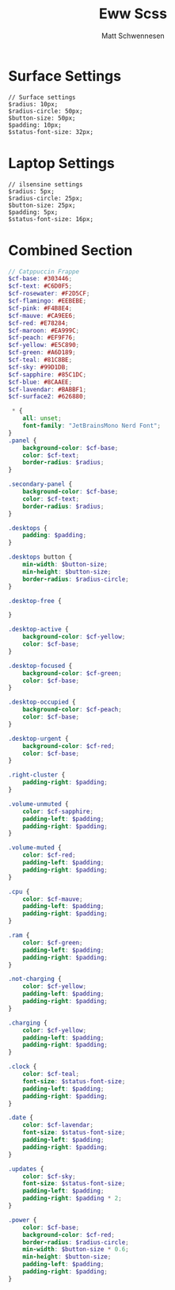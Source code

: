 #+title: Eww Scss
#+author: Matt Schwennesen

* Surface Settings

#+begin_src yuck :tangle (if (string= "mjs-surface" system-name) "eww.scss" "no")
// Surface settings
$radius: 10px;
$radius-circle: 50px;
$button-size: 50px;
$padding: 10px;
$status-font-size: 32px;
#+end_src

* Laptop Settings

#+begin_src yuck :tangle (if (string= "ilsensine" system-name) "eww.scss" "no")
// ilsensine settings
$radius: 5px;
$radius-circle: 25px;
$button-size: 25px;
$padding: 5px;
$status-font-size: 16px;
#+end_src

* Combined Section

#+begin_src scss :tangle eww.scss
// Catppuccin Frappe
$cf-base: #303446;
$cf-text: #C6D0F5;
$cf-rosewater: #F2D5CF;
$cf-flamingo: #EEBEBE;
$cf-pink: #F4B8E4;
$cf-mauve: #CA9EE6;
$cf-red: #E78284;
$cf-maroon: #EA999C;
$cf-peach: #EF9F76;
$cf-yellow: #E5C890;
$cf-green: #A6D189;
$cf-teal: #81C8BE;
$cf-sky: #99D1DB;
$cf-sapphire: #85C1DC;
$cf-blue: #8CAAEE;
$cf-lavendar: #BABBF1;
$cf-surface2: #626880;

 * {
    all: unset;
    font-family: "JetBrainsMono Nerd Font";
}
.panel {
    background-color: $cf-base;
    color: $cf-text;
    border-radius: $radius;
}

.secondary-panel {
    background-color: $cf-base;
    color: $cf-text;
    border-radius: $radius;
}

.desktops {
    padding: $padding;
}

.desktops button {
    min-width: $button-size;
    min-height: $button-size;
    border-radius: $radius-circle;
}

.desktop-free {

}

.desktop-active {
    background-color: $cf-yellow;
    color: $cf-base;
}

.desktop-focused {
    background-color: $cf-green;
    color: $cf-base;
}

.desktop-occupied {
    background-color: $cf-peach;
    color: $cf-base;
}

.desktop-urgent {
    background-color: $cf-red;
    color: $cf-base;
}

.right-cluster {
    padding-right: $padding;
}

.volume-unmuted {
    color: $cf-sapphire;
    padding-left: $padding;
    padding-right: $padding;
}

.volume-muted {
    color: $cf-red;
    padding-left: $padding;
    padding-right: $padding;
}

.cpu {
    color: $cf-mauve;
    padding-left: $padding;
    padding-right: $padding;
}

.ram {
    color: $cf-green;
    padding-left: $padding;
    padding-right: $padding;
}

.not-charging {
    color: $cf-yellow;
    padding-left: $padding;
    padding-right: $padding;
}

.charging {
    color: $cf-yellow;
    padding-left: $padding;
    padding-right: $padding;
}

.clock {
    color: $cf-teal;
    font-size: $status-font-size;
    padding-left: $padding;
    padding-right: $padding;
}

.date {
    color: $cf-lavendar;
    font-size: $status-font-size;
    padding-left: $padding;
    padding-right: $padding;
}

.updates {
    color: $cf-sky;
    font-size: $status-font-size;
    padding-left: $padding;
    padding-right: $padding * 2;
}

.power {
    color: $cf-base;
    background-color: $cf-red;
    border-radius: $radius-circle;
    min-width: $button-size * 0.6;
    min-height: $button-size;
    padding-left: $padding;
    padding-right: $padding;
}
#+end_src
